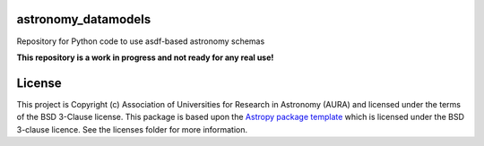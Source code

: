 astronomy_datamodels
--------------------

Repository for Python code to use asdf-based astronomy schemas

**This repository is a work in progress and not ready for any real use!**


License
-------

This project is Copyright (c) Association of Universities for Research in Astronomy (AURA)
and licensed under
the terms of the BSD 3-Clause license. This package is based upon
the `Astropy package template <https://github.com/astropy/package-template>`_
which is licensed under the BSD 3-clause licence. See the licenses folder for
more information.

